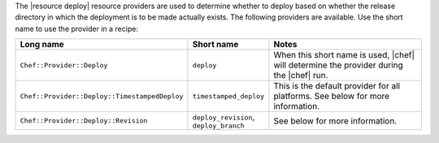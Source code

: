 .. The contents of this file are included in multiple topics.
.. This file should not be changed in a way that hinders its ability to appear in multiple documentation sets.

The |resource deploy| resource providers are used to determine whether to deploy based on whether the release directory in which the deployment is to be made actually exists. The following providers are available. Use the short name to use the provider in a recipe:

.. list-table::
   :widths: 150 80 320
   :header-rows: 1

   * - Long name
     - Short name
     - Notes
   * - ``Chef::Provider::Deploy``
     - ``deploy``
     - When this short name is used, |chef| will determine the provider during the |chef| run.
   * - ``Chef::Provider::Deploy::TimestampedDeploy``
     - ``timestamped_deploy``
     - This is the default provider for all platforms. See below for more information.
   * - ``Chef::Provider::Deploy::Revision``
     - ``deploy_revision``, ``deploy_branch``
     -  See below for more information.
